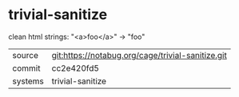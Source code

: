 * trivial-sanitize

clean html strings: "<a>foo</a>" → "foo"

|---------+---------------------------------------------------|
| source  | git:https://notabug.org/cage/trivial-sanitize.git |
| commit  | cc2e420fd5                                        |
| systems | trivial-sanitize                                  |
|---------+---------------------------------------------------|
